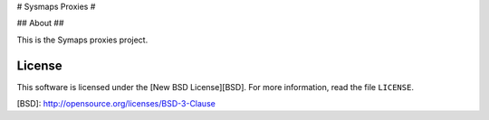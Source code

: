 # Sysmaps Proxies #

## About ##

This is the Symaps proxies project.

License
-------
This software is licensed under the [New BSD License][BSD]. For more
information, read the file ``LICENSE``.

[BSD]: http://opensource.org/licenses/BSD-3-Clause
